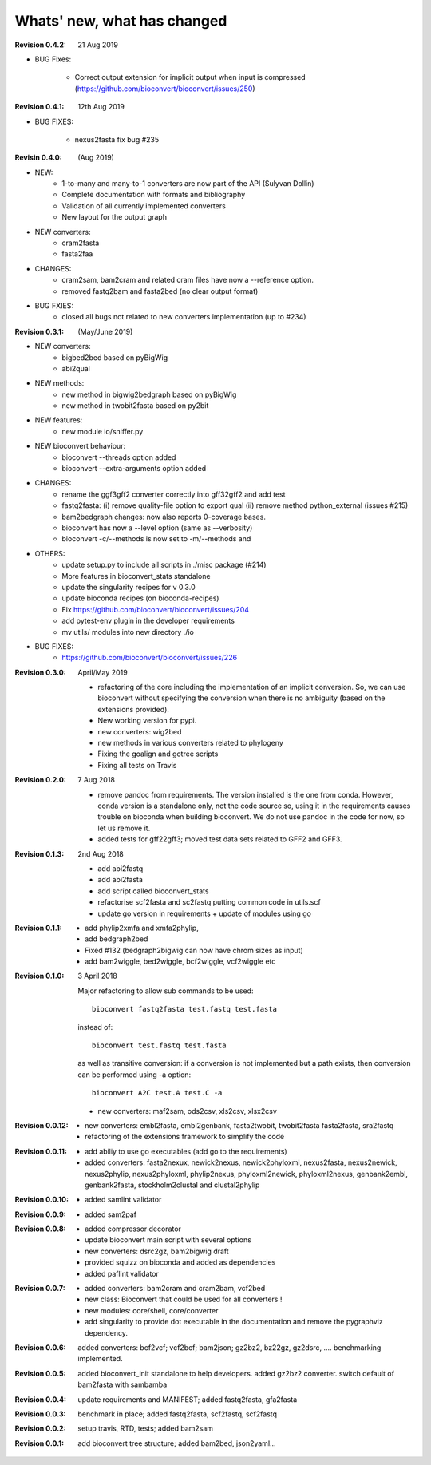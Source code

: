 Whats' new, what has changed
================================

:Revision 0.4.2: 21 Aug 2019

- BUG Fixes:

    - Correct output extension for implicit output when input is compressed
      (https://github.com/bioconvert/bioconvert/issues/250)


:Revision 0.4.1: 12th Aug 2019

- BUG FIXES:

    - nexus2fasta fix bug #235

:Revisin 0.4.0: (Aug 2019)

- NEW:
    - 1-to-many and many-to-1 converters are now part of the API (Sulyvan
      Dollin)
    - Complete documentation with formats and bibliography
    - Validation of all currently implemented converters
    - New layout for the output graph
- NEW  converters:
    - cram2fasta
    - fasta2faa
- CHANGES:
    - cram2sam, bam2cram and related cram files have now a --reference option.
    - removed fastq2bam and fasta2bed (no clear output format)
- BUG FXIES:
    - closed all bugs not related to new converters implementation (up to #234)

:Revision 0.3.1: (May/June 2019)

- NEW converters:
    - bigbed2bed based on pyBigWig
    - abi2qual
- NEW methods:
    - new method in bigwig2bedgraph based on pyBigWig
    - new method in twobit2fasta based on py2bit
- NEW features:
    - new module io/sniffer.py
- NEW bioconvert behaviour:
    - bioconvert --threads option added
    - bioconvert --extra-arguments option added
- CHANGES:
    - rename the ggf3gff2 converter correctly into gff32gff2 and add test
    - fastq2fasta: (i) remove quality-file option to export qual (ii) remove
      method python_external (issues #215)
    - bam2bedgraph changes: now also reports 0-coverage bases.
    - bioconvert has now a --level option (same as --verbosity)
    - bioconvert -c/--methods is now set to -m/--methods and 
- OTHERS:
    - update setup.py to include all scripts in ./misc package (#214)
    - More features in bioconvert_stats standalone
    - update the singularity recipes for v 0.3.0
    - update bioconda recipes (on bioconda-recipes)
    - Fix https://github.com/bioconvert/bioconvert/issues/204
    - add pytest-env plugin in the developer requirements
    - mv utils/ modules  into new directory ./io
- BUG FIXES:
    - https://github.com/bioconvert/bioconvert/issues/226

:Revision 0.3.0: April/May 2019

    - refactoring of the core including the implementation of an implicit
      conversion. So, we can use bioconvert without specifying the conversion
      when there is no ambiguity (based on the extensions provided).
    - New working version for pypi.
    - new converters: wig2bed
    - new methods in various converters related to  phylogeny
    - Fixing the goalign and gotree scripts 
    - Fixing all tests on Travis

:Revision 0.2.0: 7 Aug 2018

    - remove pandoc from requirements. The version installed is the one from
      conda. However, conda version is a standalone only, not the code source
      so, using it in the requirements causes trouble on bioconda when building
      bioconvert. We do not use pandoc in the code for now, so let us remove it.
    - added tests for gff22gff3; moved test data sets related to GFF2 and GFF3.

:Revision 0.1.3: 2nd Aug 2018

    - add abi2fastq
    - add abi2fasta
    - add script called bioconvert_stats
    - refactorise scf2fasta and sc2fastq putting common code in utils.scf
    - update go version in requirements + update of modules using go

:Revision 0.1.1:

    - add phylip2xmfa and xmfa2phylip,
    - add bedgraph2bed
    - Fixed #132 (bedgraph2bigwig can now have chrom sizes as input)
    - add bam2wiggle, bed2wiggle, bcf2wiggle, vcf2wiggle etc

:Revision 0.1.0: 3 April 2018

    Major refactoring to allow sub commands to be used::

        bioconvert fastq2fasta test.fastq test.fasta

    instead of::

        bioconvert test.fastq test.fasta

    as well as transitive conversion: if a conversion is not implemented but
    a path exists, then conversion can be performed using -a option::

        bioconvert A2C test.A test.C -a

    - new converters: maf2sam, ods2csv, xls2csv, xlsx2csv


:Revision 0.0.12:

    - new converters: embl2fasta, embl2genbank, fasta2twobit, twobit2fasta
      fasta2fasta, sra2fastq
    - refactoring of the extensions framework to simplify the code


:Revision 0.0.11:

     - add abiliy to use go executables (add go to the requirements)
     - added converters: fasta2nexux, newick2nexus, newick2phyloxml,
       nexus2fasta, nexus2newick, nexus2phylip, nexus2phyloxml, phylip2nexus,
       phyloxml2newick, phyloxml2nexus, genbank2embl, genbank2fasta,
       stockholm2clustal and clustal2phylip

:Revision 0.0.10:

    - added samlint validator

:Revision 0.0.9:

    - added sam2paf

:Revision 0.0.8:

    - added compressor decorator
    - update bioconvert main script with several options 
    - new converters: dsrc2gz, bam2bigwig draft
    - provided squizz on bioconda and added as dependencies
    - added paflint validator

:Revision 0.0.7:

    - added converters: bam2cram and cram2bam, vcf2bed
    - new class: Bioconvert that could be used for all converters !
    - new modules: core/shell, core/converter
    - add singularity to provide dot executable in the documentation and remove
      the pygraphviz dependency.

:Revision 0.0.6: added converters: bcf2vcf; vcf2bcf; bam2json; gz2bz2, bz22gz,
    gz2dsrc, .... benchmarking implemented.

:Revision 0.0.5: added bioconvert_init standalone to help developers. 
                 added gz2bz2 converter. switch default of bam2fasta with
                 sambamba

:Revision 0.0.4: update requirements and MANIFEST; added fastq2fasta, gfa2fasta

:Revision 0.0.3: benchmark in place; added fastq2fasta, scf2fastq, scf2fastq

:Revision 0.0.2: setup travis, RTD, tests; added bam2sam

:Revision 0.0.1: add bioconvert tree structure; added bam2bed, json2yaml... 
